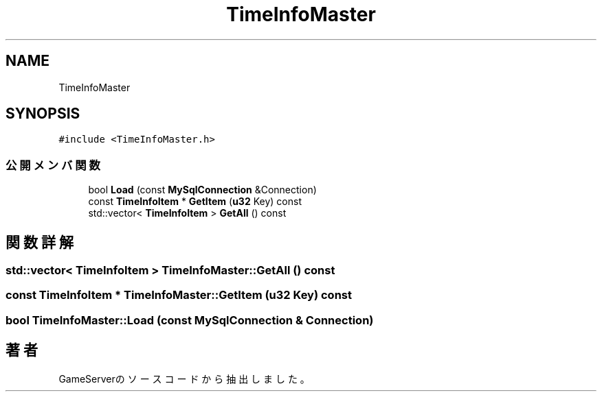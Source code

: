 .TH "TimeInfoMaster" 3 "2018年12月20日(木)" "GameServer" \" -*- nroff -*-
.ad l
.nh
.SH NAME
TimeInfoMaster
.SH SYNOPSIS
.br
.PP
.PP
\fC#include <TimeInfoMaster\&.h>\fP
.SS "公開メンバ関数"

.in +1c
.ti -1c
.RI "bool \fBLoad\fP (const \fBMySqlConnection\fP &Connection)"
.br
.ti -1c
.RI "const \fBTimeInfoItem\fP * \fBGetItem\fP (\fBu32\fP Key) const"
.br
.ti -1c
.RI "std::vector< \fBTimeInfoItem\fP > \fBGetAll\fP () const"
.br
.in -1c
.SH "関数詳解"
.PP 
.SS "std::vector< \fBTimeInfoItem\fP > TimeInfoMaster::GetAll () const"

.SS "const \fBTimeInfoItem\fP * TimeInfoMaster::GetItem (\fBu32\fP Key) const"

.SS "bool TimeInfoMaster::Load (const \fBMySqlConnection\fP & Connection)"


.SH "著者"
.PP 
 GameServerのソースコードから抽出しました。
